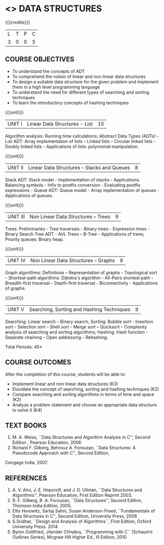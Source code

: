 * <<<303>>> DATA STRUCTURES
:properties:
:author: Ms. M. Saritha and Dr. B. Prabavathy
:date: 
:end:

#+startup: showall

{{{credits}}}
| L | T | P | C |
| 3 | 0 | 0 | 3 |

** COURSE OBJECTIVES
- To understand the concepts of ADT
- To comprehend the notion of linear and non linear data structures
- To design a suitable data structure for the given problem and
  implement them in a high level programming language
- To understand the need for different types of searching and sorting
  techniques
- To learn the introductory concepts of hashing techniques

{{{unit}}}
|UNIT I | Linear Data Structures - List | 10 |
Algorithm analysis: Running time calculations; Abstract Data Types (ADTs) - List ADT: Array implementation of lists –
Linked lists – Circular linked lists - Doubly linked lists - Applications of lists: polynomial manipulation.

{{{unit}}}
|UNIT II | Linear Data Structures – Stacks and Queues | 8 |
Stack ADT: Stack model - Implementation of stacks - Applications: Balancing symbols - Infix to postfix conversion -
Evaluating postfix expressions - Queue ADT: Queue model - Array implementation of queues - Applications of queues.

{{{unit}}}
|UNIT III | Non Linear Data Structures – Trees   | 9 |
Trees: Preliminaries - Tree traversals - Binary trees - Expression trees - Binary Search Tree ADT - AVL Trees – 
B-Tree - Applications of trees; Priority queues: Binary heap.

{{{unit}}}
|UNIT IV | Non Linear Data Structures – Graphs | 9 |
Graph algorithms: Definitions – Representation of graphs - Topological sort - Shortest-path
algorithms: Dijkstra's algorithm - All-Pairs shortest path - Breadth-first traversal – Depth-first traversal - Biconnectivity - Applications of graphs.

{{{unit}}}
|UNIT V | Searching, Sorting and Hashing Techniques  | 9 |
Searching: Linear search – Binary search; Sorting: Bubble sort - Insertion sort -
Selection sort - Shell sort - Merge sort – Quicksort - Complexity analysis of searching and sorting algorithms; 
Hashing: Hash function - Separate chaining – Open addressing – Rehashing.

\hfill *Total Periods: 45*

** COURSE OUTCOMES
After the completion of this course, students will be able to:
- Implement linear and non linear data structures (K3)
- Elucidate the concept of searching, sorting and hashing techniques (K2)
- Compare searching and sorting algorithms in terms of time and space (K2)
- Analyze a problem statement and choose an appropriate data structure to solve it (K4)

      
** TEXT BOOKS
1. M. A. Weiss, ``Data Structures and Algorithm Analysis in C'', Second
   Edition , Pearson Education, 2006
2. Richard F. Gilberg, Behrouz A. Forouzan, ``Data Structures: A Pseudocode Approach with C'', Second Edition,
Cengage India, 2007.

** REFERENCES
1. A. V. Aho, J. E. Hopcroft, and J. D. Ullman, ``Data Structures and
   Algorithms'', Pearson Education, First Edition Reprint 2003.
2. R. F. Gilberg, B. A. Forouzan, ``Data Structures'', Second Edition,
   Thomson India Edition, 2005.
3. Ellis Horowitz, Sartaj Sahni, Susan Anderson-Freed, ``Fundamentals
   of Data Structures in C'', Second Edition, University Press, 2008
4. S.Sridhar, ``Design and Analysis of Algorithms``, First Edition, Oxford University Press. 2014
5. Byron Gottfried, Jitender Chhabra, ``Programming with C`` (Schaum’s Outlines Series), Mcgraw Hill Higher Ed., 
   III Edition, 2010
